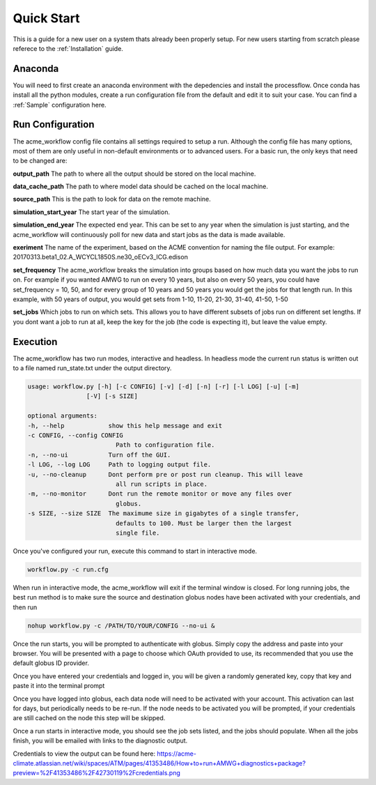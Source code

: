 .. _quickstart:

***********
Quick Start
***********

This is a guide for a new user on a system thats already been properly setup. For new users starting from scratch please referece to the
:ref:`Installation` guide. 


Anaconda
--------

You will need to first create an anaconda environment with the depedencies and install the processflow. Once conda has install all the python modules, create a run configuration file from the 
default and edit it to suit your case. You can find a :ref:`Sample` configuration here.

.. code-block: bash

    conda create -n workflow -c uvcdat -c conda-forge -c acme -c lukasz processflow
    source activate workflow


Run Configuration
-----------------

The acme_workflow config file contains all settings required to setup a run. Although the config file has many options, most of them
are only useful in non-default environments or to advanced users. For a basic run, the only keys that need to be changed are:


**output_path**
The path to where all the output should be stored on the local machine.

**data_cache_path**
The path to where model data should be cached on the local machine.

**source_path**
This is the path to look for data on the remote machine.

**simulation_start_year**
The start year of the simulation.

**simulation_end_year**
The expected end year. This can be set to any year when the simulation is just starting, and the acme_workflow will continuously poll for new data and start jobs as the data is made available.

**exeriment**
The name of the experiment, based on the ACME convention for naming the file output. For example: 20170313.beta1_02.A_WCYCL1850S.ne30_oECv3_ICG.edison

**set_frequency**
The acme_workflow breaks the simulation into groups based on how much data you want the jobs to run on. For example if you wanted AMWG to run on every 10 years, but also on every 50 years, you could have set_frequency = 10, 50, and for every group of 10 years and 50 years you would get the jobs for that length run. In this example, with 50 years of output, you would get sets from 1-10, 11-20, 21-30, 31-40, 41-50, 1-50

**set_jobs**
Which jobs to run on which sets. This allows you to have different subsets of jobs run on different set lengths. If you dont want a job to run at all, keep the key for the job (the code is expecting it), but leave the value empty.



Execution
---------

The acme_workflow has two run modes, interactive and headless. In headless mode the current run status is written out to a file named run_state.txt under the output directory.


.. code-block:: bash

    usage: workflow.py [-h] [-c CONFIG] [-v] [-d] [-n] [-r] [-l LOG] [-u] [-m]
                    [-V] [-s SIZE]

    optional arguments:
    -h, --help            show this help message and exit
    -c CONFIG, --config CONFIG
                            Path to configuration file.
    -n, --no-ui           Turn off the GUI.
    -l LOG, --log LOG     Path to logging output file.
    -u, --no-cleanup      Dont perform pre or post run cleanup. This will leave
                            all run scripts in place.
    -m, --no-monitor      Dont run the remote monitor or move any files over
                            globus.
    -s SIZE, --size SIZE  The maximume size in gigabytes of a single transfer,
                            defaults to 100. Must be larger then the largest
                            single file.

Once you've configured your run, execute this command to start in interactive mode.

.. code-block:: bash

    workflow.py -c run.cfg

When run in interactive mode, the acme_workflow will exit if the terminal window is closed. For long running jobs, the best run method is to make sure the source and destination globus nodes have been activated with your credentials, and then run

.. code-block:: bash

    nohup workflow.py -c /PATH/TO/YOUR/CONFIG --no-ui &

Once the run starts, you will be prompted to authenticate with globus. Simply copy the address and paste into your browser. 
You will be presented with a page to choose which OAuth provided to use, its recommended that you use the default globus ID provider.


Once you have entered your credentials and logged in, you will be given a randomly generated key, copy that key and paste it into the terminal prompt

Once you have logged into globus, each data node will need to be activated with your account. This activation can last for days, but periodically needs to be re-run. 
If the node needs to be activated you will be prompted, if your credentials are still cached on the node this step will be skipped.


Once a run starts in interactive mode, you should see the job sets listed, and the jobs should populate. When all the jobs finish, you will be emailed with links to the diagnostic output.

Credentials to view the output can be found here: https://acme-climate.atlassian.net/wiki/spaces/ATM/pages/41353486/How+to+run+AMWG+diagnostics+package?preview=%2F41353486%2F42730119%2Fcredentials.png